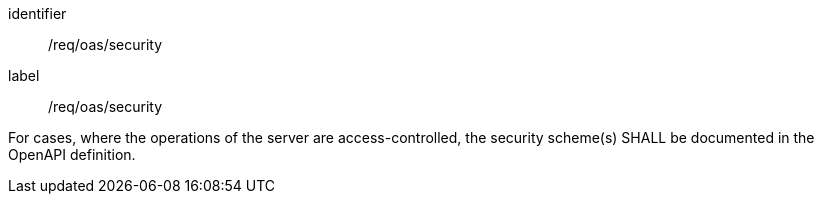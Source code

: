 [[req_oas_security]] 
[requirement]
====
[%metadata]
identifier::  /req/oas/security
label::  /req/oas/security

For cases, where the operations of the server are access-controlled, the security scheme(s) SHALL be documented in the OpenAPI definition.
====
